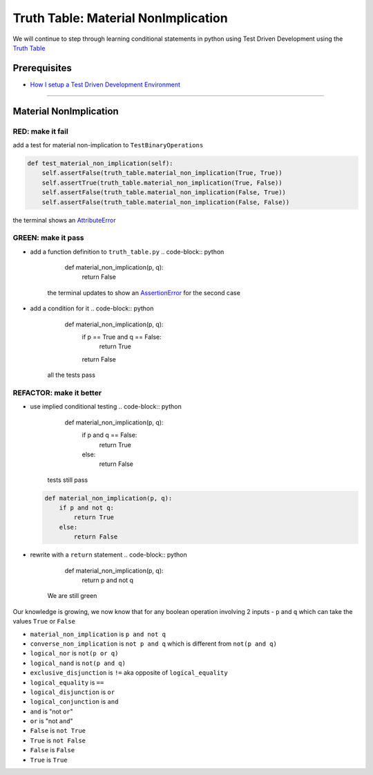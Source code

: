 Truth Table: Material NonImplication
====================================

We will continue to step through learning conditional statements in python using Test Driven Development using the `Truth Table <https://en.wikipedia.org/wiki/Truth_table>`_

Prerequisites
-------------


* `How I setup a Test Driven Development Environment <./How I setup a Test Driven Development Environment.rst>`_

----

Material NonImplication
-----------------------

RED: make it fail
^^^^^^^^^^^^^^^^^

add a test for material non-implication to ``TestBinaryOperations``

.. code-block:: python

       def test_material_non_implication(self):
           self.assertFalse(truth_table.material_non_implication(True, True))
           self.assertTrue(truth_table.material_non_implication(True, False))
           self.assertFalse(truth_table.material_non_implication(False, True))
           self.assertFalse(truth_table.material_non_implication(False, False))

the terminal shows an `AttributeError <./ATTRIBUTE_ERROR.rst>`_

GREEN: make it pass
^^^^^^^^^^^^^^^^^^^


* add a function definition to ``truth_table.py``
  .. code-block:: python

       def material_non_implication(p, q):
           return False
    the terminal updates to show an `AssertionError <./ASSERTION_ERROR.rst>`_ for the second case
* add a condition for it
  .. code-block:: python

       def material_non_implication(p, q):
           if p == True and q == False:
               return True
           return False
    all the tests pass

REFACTOR: make it better
^^^^^^^^^^^^^^^^^^^^^^^^


* use implied conditional testing
  .. code-block:: python

       def material_non_implication(p, q):
           if p and q == False:
               return True
           else:
               return False
    tests still pass
  .. code-block:: python

       def material_non_implication(p, q):
           if p and not q:
               return True
           else:
               return False

* rewrite with a ``return`` statement
  .. code-block:: python

       def material_non_implication(p, q):
           return p and not q
    We are still green

Our knowledge is growing, we now know that for any boolean operation involving 2 inputs - ``p`` and ``q`` which can take the values ``True`` or ``False``


* ``material_non_implication`` is ``p and not q``
* ``converse_non_implication`` is ``not p and q`` which is different from ``not(p and q)``
* ``logical_nor`` is ``not(p or q)``
* ``logical_nand`` is ``not(p and q)``
* ``exclusive_disjunction`` is ``!=`` aka opposite of ``logical_equality``
* ``logical_equality`` is ``==``
* ``logical_disjunction`` is ``or``
* ``logical_conjunction`` is ``and``
* ``and`` is "not ``or``"
* ``or`` is "not ``and``"
* ``False`` is ``not True``
* ``True`` is ``not False``
* ``False`` is ``False``
* ``True`` is ``True``
